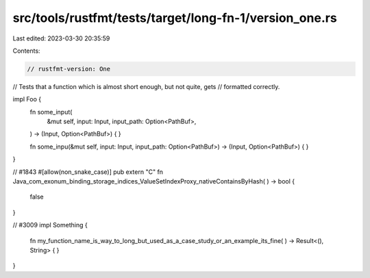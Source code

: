 src/tools/rustfmt/tests/target/long-fn-1/version_one.rs
=======================================================

Last edited: 2023-03-30 20:35:59

Contents:

.. code-block:: rs

    // rustfmt-version: One
// Tests that a function which is almost short enough, but not quite, gets
// formatted correctly.

impl Foo {
    fn some_input(
        &mut self,
        input: Input,
        input_path: Option<PathBuf>,
    ) -> (Input, Option<PathBuf>) {
    }

    fn some_inpu(&mut self, input: Input, input_path: Option<PathBuf>) -> (Input, Option<PathBuf>) {
    }
}

// #1843
#[allow(non_snake_case)]
pub extern "C" fn Java_com_exonum_binding_storage_indices_ValueSetIndexProxy_nativeContainsByHash(
) -> bool {
    false
}

// #3009
impl Something {
    fn my_function_name_is_way_to_long_but_used_as_a_case_study_or_an_example_its_fine(
    ) -> Result<(), String> {
    }
}



